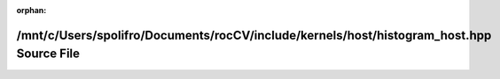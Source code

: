 .. meta::d297156049ca94c6dfa19742576f93f0e2340e4ed7a72070f803c8b28042fa65f54460fdc54eeb117ec9b4e379be1b4de7897eb5a0b879289e085b6330b395d9

:orphan:

.. title:: rocCV: /mnt/c/Users/spolifro/Documents/rocCV/include/kernels/host/histogram_host.hpp Source File

/mnt/c/Users/spolifro/Documents/rocCV/include/kernels/host/histogram\_host.hpp Source File
==========================================================================================

.. container:: doxygen-content

   
   .. raw:: html
     :file: histogram__host_8hpp_source.html
